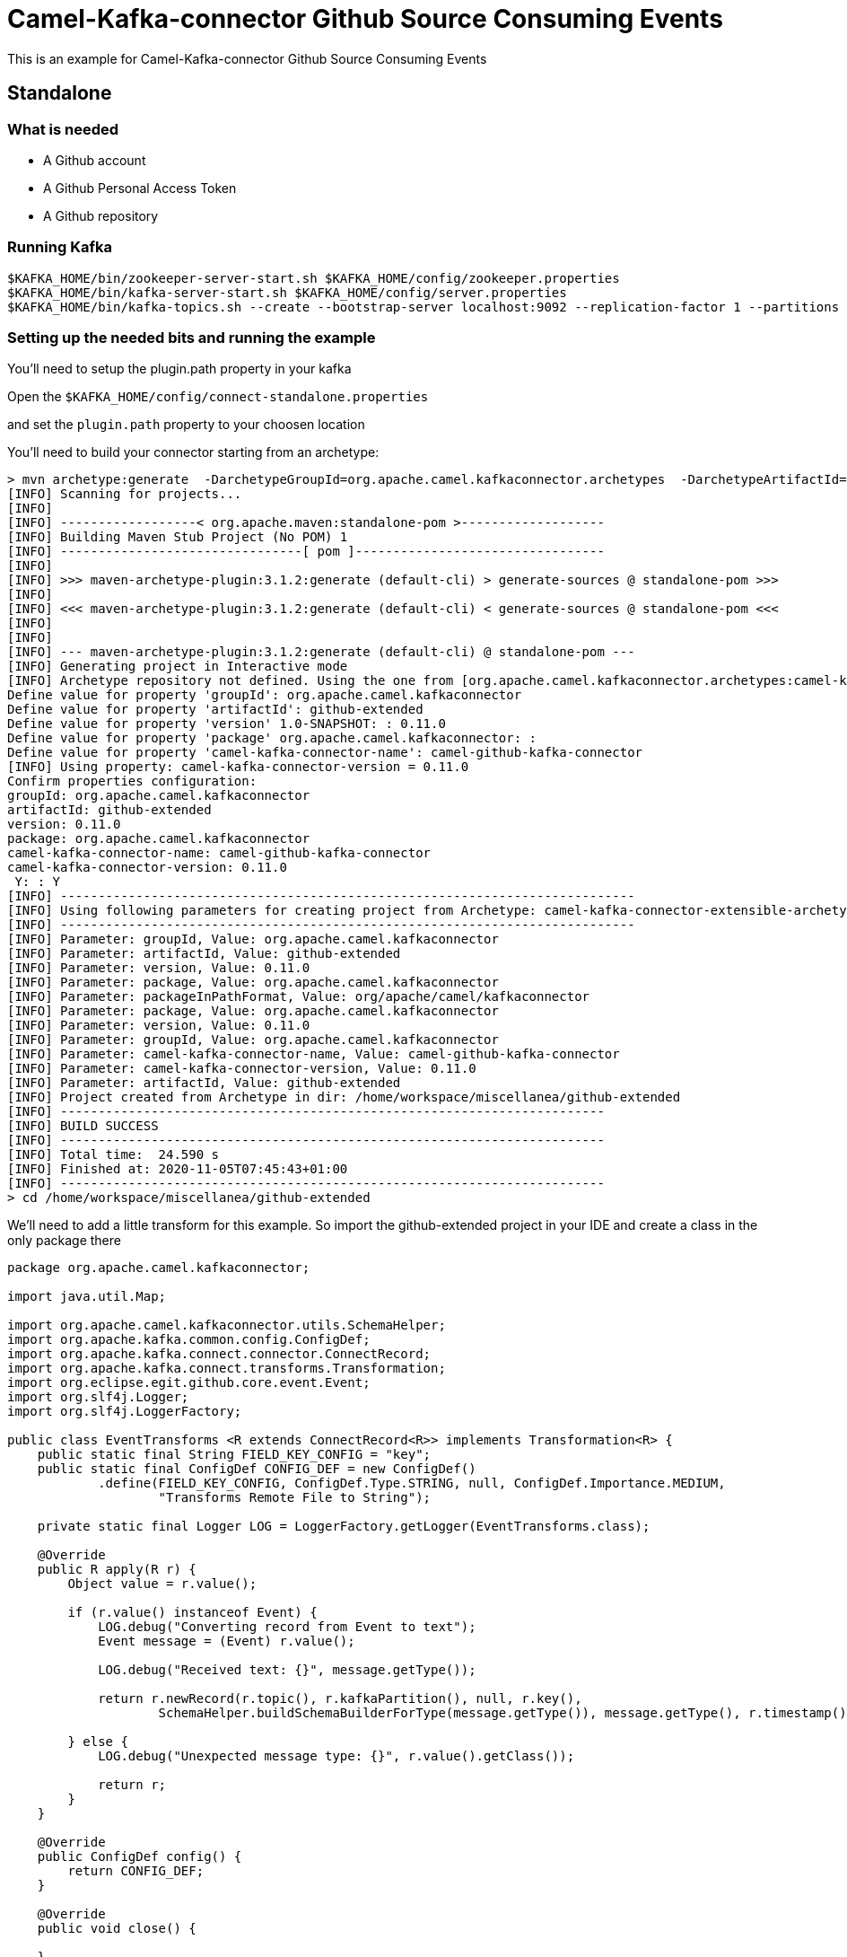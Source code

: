 = Camel-Kafka-connector Github Source Consuming Events

This is an example for Camel-Kafka-connector Github Source Consuming Events

== Standalone

=== What is needed

- A Github account
- A Github Personal Access Token
- A Github repository

=== Running Kafka

[source]
----
$KAFKA_HOME/bin/zookeeper-server-start.sh $KAFKA_HOME/config/zookeeper.properties
$KAFKA_HOME/bin/kafka-server-start.sh $KAFKA_HOME/config/server.properties
$KAFKA_HOME/bin/kafka-topics.sh --create --bootstrap-server localhost:9092 --replication-factor 1 --partitions 1 --topic mytopic
----

=== Setting up the needed bits and running the example

You'll need to setup the plugin.path property in your kafka

Open the `$KAFKA_HOME/config/connect-standalone.properties`

and set the `plugin.path` property to your choosen location

You'll need to build your connector starting from an archetype:

```
> mvn archetype:generate  -DarchetypeGroupId=org.apache.camel.kafkaconnector.archetypes  -DarchetypeArtifactId=camel-kafka-connector-extensible-archetype  -DarchetypeVersion=0.11.0
[INFO] Scanning for projects...
[INFO] 
[INFO] ------------------< org.apache.maven:standalone-pom >-------------------
[INFO] Building Maven Stub Project (No POM) 1
[INFO] --------------------------------[ pom ]---------------------------------
[INFO] 
[INFO] >>> maven-archetype-plugin:3.1.2:generate (default-cli) > generate-sources @ standalone-pom >>>
[INFO] 
[INFO] <<< maven-archetype-plugin:3.1.2:generate (default-cli) < generate-sources @ standalone-pom <<<
[INFO] 
[INFO] 
[INFO] --- maven-archetype-plugin:3.1.2:generate (default-cli) @ standalone-pom ---
[INFO] Generating project in Interactive mode
[INFO] Archetype repository not defined. Using the one from [org.apache.camel.kafkaconnector.archetypes:camel-kafka-connector-extensible-archetype:0.11.0] found in catalog remote
Define value for property 'groupId': org.apache.camel.kafkaconnector
Define value for property 'artifactId': github-extended
Define value for property 'version' 1.0-SNAPSHOT: : 0.11.0
Define value for property 'package' org.apache.camel.kafkaconnector: : 
Define value for property 'camel-kafka-connector-name': camel-github-kafka-connector
[INFO] Using property: camel-kafka-connector-version = 0.11.0
Confirm properties configuration:
groupId: org.apache.camel.kafkaconnector
artifactId: github-extended
version: 0.11.0
package: org.apache.camel.kafkaconnector
camel-kafka-connector-name: camel-github-kafka-connector
camel-kafka-connector-version: 0.11.0
 Y: : Y
[INFO] ----------------------------------------------------------------------------
[INFO] Using following parameters for creating project from Archetype: camel-kafka-connector-extensible-archetype:0.11.0
[INFO] ----------------------------------------------------------------------------
[INFO] Parameter: groupId, Value: org.apache.camel.kafkaconnector
[INFO] Parameter: artifactId, Value: github-extended
[INFO] Parameter: version, Value: 0.11.0
[INFO] Parameter: package, Value: org.apache.camel.kafkaconnector
[INFO] Parameter: packageInPathFormat, Value: org/apache/camel/kafkaconnector
[INFO] Parameter: package, Value: org.apache.camel.kafkaconnector
[INFO] Parameter: version, Value: 0.11.0
[INFO] Parameter: groupId, Value: org.apache.camel.kafkaconnector
[INFO] Parameter: camel-kafka-connector-name, Value: camel-github-kafka-connector
[INFO] Parameter: camel-kafka-connector-version, Value: 0.11.0
[INFO] Parameter: artifactId, Value: github-extended
[INFO] Project created from Archetype in dir: /home/workspace/miscellanea/github-extended
[INFO] ------------------------------------------------------------------------
[INFO] BUILD SUCCESS
[INFO] ------------------------------------------------------------------------
[INFO] Total time:  24.590 s
[INFO] Finished at: 2020-11-05T07:45:43+01:00
[INFO] ------------------------------------------------------------------------
> cd /home/workspace/miscellanea/github-extended
```

We'll need to add a little transform for this example. So import the github-extended project in your IDE and create a class in the only package there

```
package org.apache.camel.kafkaconnector;

import java.util.Map;

import org.apache.camel.kafkaconnector.utils.SchemaHelper;
import org.apache.kafka.common.config.ConfigDef;
import org.apache.kafka.connect.connector.ConnectRecord;
import org.apache.kafka.connect.transforms.Transformation;
import org.eclipse.egit.github.core.event.Event;
import org.slf4j.Logger;
import org.slf4j.LoggerFactory;

public class EventTransforms <R extends ConnectRecord<R>> implements Transformation<R> {
    public static final String FIELD_KEY_CONFIG = "key";
    public static final ConfigDef CONFIG_DEF = new ConfigDef()
            .define(FIELD_KEY_CONFIG, ConfigDef.Type.STRING, null, ConfigDef.Importance.MEDIUM,
                    "Transforms Remote File to String");

    private static final Logger LOG = LoggerFactory.getLogger(EventTransforms.class);

    @Override
    public R apply(R r) {
        Object value = r.value();

        if (r.value() instanceof Event) {
            LOG.debug("Converting record from Event to text");
            Event message = (Event) r.value();

            LOG.debug("Received text: {}", message.getType());

            return r.newRecord(r.topic(), r.kafkaPartition(), null, r.key(),
                    SchemaHelper.buildSchemaBuilderForType(message.getType()), message.getType(), r.timestamp());

        } else {
            LOG.debug("Unexpected message type: {}", r.value().getClass());

            return r;
        }
    }

    @Override
    public ConfigDef config() {
        return CONFIG_DEF;
    }

    @Override
    public void close() {

    }

    @Override
    public void configure(Map<String, ?> map) {

    }
}
```

Now we need to build the connector:

```
> mvn clean package
```

In this example we'll use `/home/oscerd/connectors/` as plugin.path, but we'll need the generated tar.gz from the previois build

```
> cd /home/oscerd/connectors/
> cp /home/workspace/miscellanea/github-extended/target/github-extended-0.11.0-package.tar.gz .
> untar.gz github-extended-0.11.0-package.tar.gz
```

Now we are ready to go.

=== Setup the connectors

Open the Github configuration file at `$EXAMPLES/github/github-source-events/config/CamelGithubSourceConnector.properties`

[source]
----
name=CamelGithubSourceConnector
connector.class=org.apache.camel.kafkaconnector.github.CamelGithubSourceConnector
tasks.max=1

key.converter=org.apache.kafka.connect.storage.StringConverter
transforms=EventTransforms
transforms.EventTransforms.type=org.apache.camel.kafkaconnector.EventTransforms

topics=mytopic

camel.source.endpoint.repoName=finnhub-java-client
camel.source.endpoint.repoOwner=oscerd
camel.source.path.type=event
camel.source.endpoint.oauthToken=<personal_access_token>
----

Modify the oauthToken with your personal access token and a repository of your choice.

In the example I'm pointing an oscerd's personal project https://github.com/oscerd/finnhub-java-client

=== Running the example

Run the kafka connect with the Git Source connector:

[source]
----
$KAFKA_HOME/bin/connect-standalone.sh $KAFKA_HOME/config/connect-standalone.properties $EXAMPLES/github/github-source-events/config/CamelGithubSourceConnector.properties
----

Now create a Pull request on the selected repository.

On a different terminal run the kafkacat consumer

[source]
----
./kafkacat -b localhost:9092 -t mytopic -f 'Headers: %h Value: %s'
% Auto-selecting Consumer mode (use -P or -C to override)
Headers: CamelProperty.CamelToEndpoint=direct://end?pollingConsumerBlockTimeout=0&pollingConsumerBlockWhenFull=true&pollingConsumerQueueSize=1000 Value: {"schema":{"type":"string","optional":false},"payload":"CreateEvent"}
Headers: CamelProperty.CamelToEndpoint=direct://end?pollingConsumerBlockTimeout=0&pollingConsumerBlockWhenFull=true&pollingConsumerQueueSize=1000 Value: {"schema":{"type":"string","optional":false},"payload":"CreateEvent"}
Headers: CamelProperty.CamelToEndpoint=direct://end?pollingConsumerBlockTimeout=0&pollingConsumerBlockWhenFull=true&pollingConsumerQueueSize=1000 Value: {"schema":{"type":"string","optional":false},"payload":"PushEvent"}
Headers: CamelProperty.CamelToEndpoint=direct://end?pollingConsumerBlockTimeout=0&pollingConsumerBlockWhenFull=true&pollingConsumerQueueSize=1000 Value: {"schema":{"type":"string","optional":false},"payload":"PushEvent"}
Headers: CamelProperty.CamelToEndpoint=direct://end?pollingConsumerBlockTimeout=0&pollingConsumerBlockWhenFull=true&pollingConsumerQueueSize=1000 Value: {"schema":{"type":"string","optional":false},"payload":"PushEvent"}
Headers: CamelProperty.CamelToEndpoint=direct://end?pollingConsumerBlockTimeout=0&pollingConsumerBlockWhenFull=true&pollingConsumerQueueSize=1000 Value: {"schema":{"type":"string","optional":false},"payload":"PushEvent"}
Headers: CamelProperty.CamelToEndpoint=direct://end?pollingConsumerBlockTimeout=0&pollingConsumerBlockWhenFull=true&pollingConsumerQueueSize=1000 Value: {"schema":{"type":"string","optional":false},"payload":"PushEvent"}
Headers: CamelProperty.CamelToEndpoint=direct://end?pollingConsumerBlockTimeout=0&pollingConsumerBlockWhenFull=true&pollingConsumerQueueSize=1000 Value: {"schema":{"type":"string","optional":false},"payload":"PushEvent"}
Headers: CamelProperty.CamelToEndpoint=direct://end?pollingConsumerBlockTimeout=0&pollingConsumerBlockWhenFull=true&pollingConsumerQueueSize=1000 Value: {"schema":{"type":"string","optional":false},"payload":"CreateEvent"}
Headers: CamelProperty.CamelToEndpoint=direct://end?pollingConsumerBlockTimeout=0&pollingConsumerBlockWhenFull=true&pollingConsumerQueueSize=1000 Value: {"schema":{"type":"string","optional":false},"payload":"PushEvent"}
Headers: CamelProperty.CamelToEndpoint=direct://end?pollingConsumerBlockTimeout=0&pollingConsumerBlockWhenFull=true&pollingConsumerQueueSize=1000 Value: {"schema":{"type":"string","optional":false},"payload":"PushEvent"}
Headers: CamelProperty.CamelToEndpoint=direct://end?pollingConsumerBlockTimeout=0&pollingConsumerBlockWhenFull=true&pollingConsumerQueueSize=1000 Value: {"schema":{"type":"string","optional":false},"payload":"PushEvent"}
Headers: CamelProperty.CamelToEndpoint=direct://end?pollingConsumerBlockTimeout=0&pollingConsumerBlockWhenFull=true&pollingConsumerQueueSize=1000 Value: {"schema":{"type":"string","optional":false},"payload":"CreateEvent"}
Headers: CamelProperty.CamelToEndpoint=direct://end?pollingConsumerBlockTimeout=0&pollingConsumerBlockWhenFull=true&pollingConsumerQueueSize=1000 Value: {"schema":{"type":"string","optional":false},"payload":"PushEvent"}
Headers: CamelProperty.CamelToEndpoint=direct://end?pollingConsumerBlockTimeout=0&pollingConsumerBlockWhenFull=true&pollingConsumerQueueSize=1000 Value: {"schema":{"type":"string","optional":false},"payload":"CreateEvent"}
Headers: CamelProperty.CamelToEndpoint=direct://end?pollingConsumerBlockTimeout=0&pollingConsumerBlockWhenFull=true&pollingConsumerQueueSize=1000 Value: {"schema":{"type":"string","optional":false},"payload":"PullRequestEvent"}
Headers: CamelProperty.CamelToEndpoint=direct://end?pollingConsumerBlockTimeout=0&pollingConsumerBlockWhenFull=true&pollingConsumerQueueSize=1000 Value: {"schema":{"type":"string","optional":false},"payload":"PullRequestEvent"}
Headers: CamelProperty.CamelToEndpoint=direct://end?pollingConsumerBlockTimeout=0&pollingConsumerBlockWhenFull=true&pollingConsumerQueueSize=1000 Value: {"schema":{"type":"string","optional":false},"payload":"PushEvent"}
Headers: CamelProperty.CamelToEndpoint=direct://end?pollingConsumerBlockTimeout=0&pollingConsumerBlockWhenFull=true&pollingConsumerQueueSize=1000 Value: {"schema":{"type":"string","optional":false},"payload":"CreateEvent"}
Headers: CamelProperty.CamelToEndpoint=direct://end?pollingConsumerBlockTimeout=0&pollingConsumerBlockWhenFull=true&pollingConsumerQueueSize=1000 Value: {"schema":{"type":"string","optional":false},"payload":"PullRequestEvent"}
Headers: CamelProperty.CamelToEndpoint=direct://end?pollingConsumerBlockTimeout=0&pollingConsumerBlockWhenFull=true&pollingConsumerQueueSize=1000 Value: {"schema":{"type":"string","optional":false},"payload":"PullRequestEvent"}
Headers: CamelProperty.CamelToEndpoint=direct://end?pollingConsumerBlockTimeout=0&pollingConsumerBlockWhenFull=true&pollingConsumerQueueSize=1000 Value: {"schema":{"type":"string","optional":false},"payload":"PushEvent"}
Headers: CamelProperty.CamelToEndpoint=direct://end?pollingConsumerBlockTimeout=0&pollingConsumerBlockWhenFull=true&pollingConsumerQueueSize=1000 Value: {"schema":{"type":"string","optional":false},"payload":"PushEvent"}
Headers: CamelProperty.CamelToEndpoint=direct://end?pollingConsumerBlockTimeout=0&pollingConsumerBlockWhenFull=true&pollingConsumerQueueSize=1000 Value: {"schema":{"type":"string","optional":false},"payload":"CreateEvent"}
Headers: CamelProperty.CamelToEndpoint=direct://end?pollingConsumerBlockTimeout=0&pollingConsumerBlockWhenFull=true&pollingConsumerQueueSize=1000 Value: {"schema":{"type":"string","optional":false},"payload":"PullRequestEvent"}
Headers: CamelProperty.CamelToEndpoint=direct://end?pollingConsumerBlockTimeout=0&pollingConsumerBlockWhenFull=true&pollingConsumerQueueSize=1000 Value: {"schema":{"type":"string","optional":false},"payload":"PullRequestEvent"}
Headers: CamelProperty.CamelToEndpoint=direct://end?pollingConsumerBlockTimeout=0&pollingConsumerBlockWhenFull=true&pollingConsumerQueueSize=1000 Value: {"schema":{"type":"string","optional":false},"payload":"PushEvent"}
Reached end of topic mytopic [0] at offset 27
----
